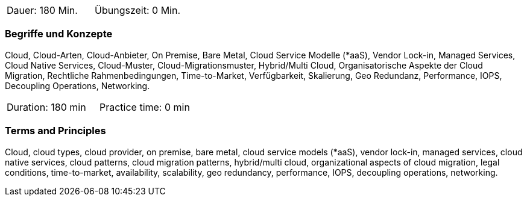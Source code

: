 // tag::DE[]
|===
| Dauer: 180 Min. | Übungszeit: 0 Min.
|===

=== Begriffe und Konzepte
Cloud, Cloud-Arten, Cloud-Anbieter, On Premise, Bare Metal, Cloud Service Modelle (*aaS), Vendor Lock-in, Managed Services, Cloud Native Services, Cloud-Muster, Cloud-Migrationsmuster, Hybrid/Multi Cloud, Organisatorische Aspekte der Cloud Migration, Rechtliche Rahmenbedingungen, Time-to-Market, Verfügbarkeit, Skalierung, Geo Redundanz, Performance, IOPS, Decoupling Operations, Networking.
// end::DE[]

// tag::EN[]
|===
| Duration: 180 min | Practice time: 0 min
|===

=== Terms and Principles
Cloud, cloud types, cloud provider, on premise, bare metal, cloud service models (*aaS), vendor lock-in, managed services, cloud native services, cloud patterns, cloud migration patterns, hybrid/multi cloud, organizational aspects of cloud migration, legal conditions, time-to-market, availability, scalability, geo redundancy, performance, IOPS, decoupling operations, networking.
// end::EN[]





